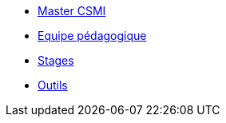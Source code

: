 * xref:index.adoc[Master CSMI]
* xref:team.adoc[Equipe pédagogique]
* xref:stages.adoc[Stages]
* xref:outils.adoc[Outils]